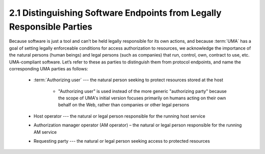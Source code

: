 2.1 Distinguishing Software Endpoints from Legally Responsible Parties
--------------------------------------------------------------------------------

Because software is just a tool 
and can’t be held legally responsible for its own actions, 
and because :term:`UMA` has a goal of setting legally enforceable conditions 
for access authorization to resources, 
we acknowledge the importance of the natural persons (human beings) 
and legal persons (such as companies) that run, control, own, contract to use, etc. 
UMA-compliant software. 
Let’s refer to these as parties to distinguish them 
from protocol endpoints, 
and name the corresponding UMA parties as follows:

    - :term:`Authorizing user` --- the natural person seeking to protect resources stored at the host

        - "Authorizing user" is used instead of the more generic "authorizing party" 
          because the scope of UMA's initial version focuses primarily on humans acting 
          on their own behalf on the Web, 
          rather than companies or other legal persons

    - Host operator --- the natural or legal person responsible for the running host service
    - Authorization manager operator (AM operator) – the natural or legal person responsible for the running AM service
    - Requesting party --- the natural or legal person seeking access to protected resources

.. image:: uma_trust/parties.png



